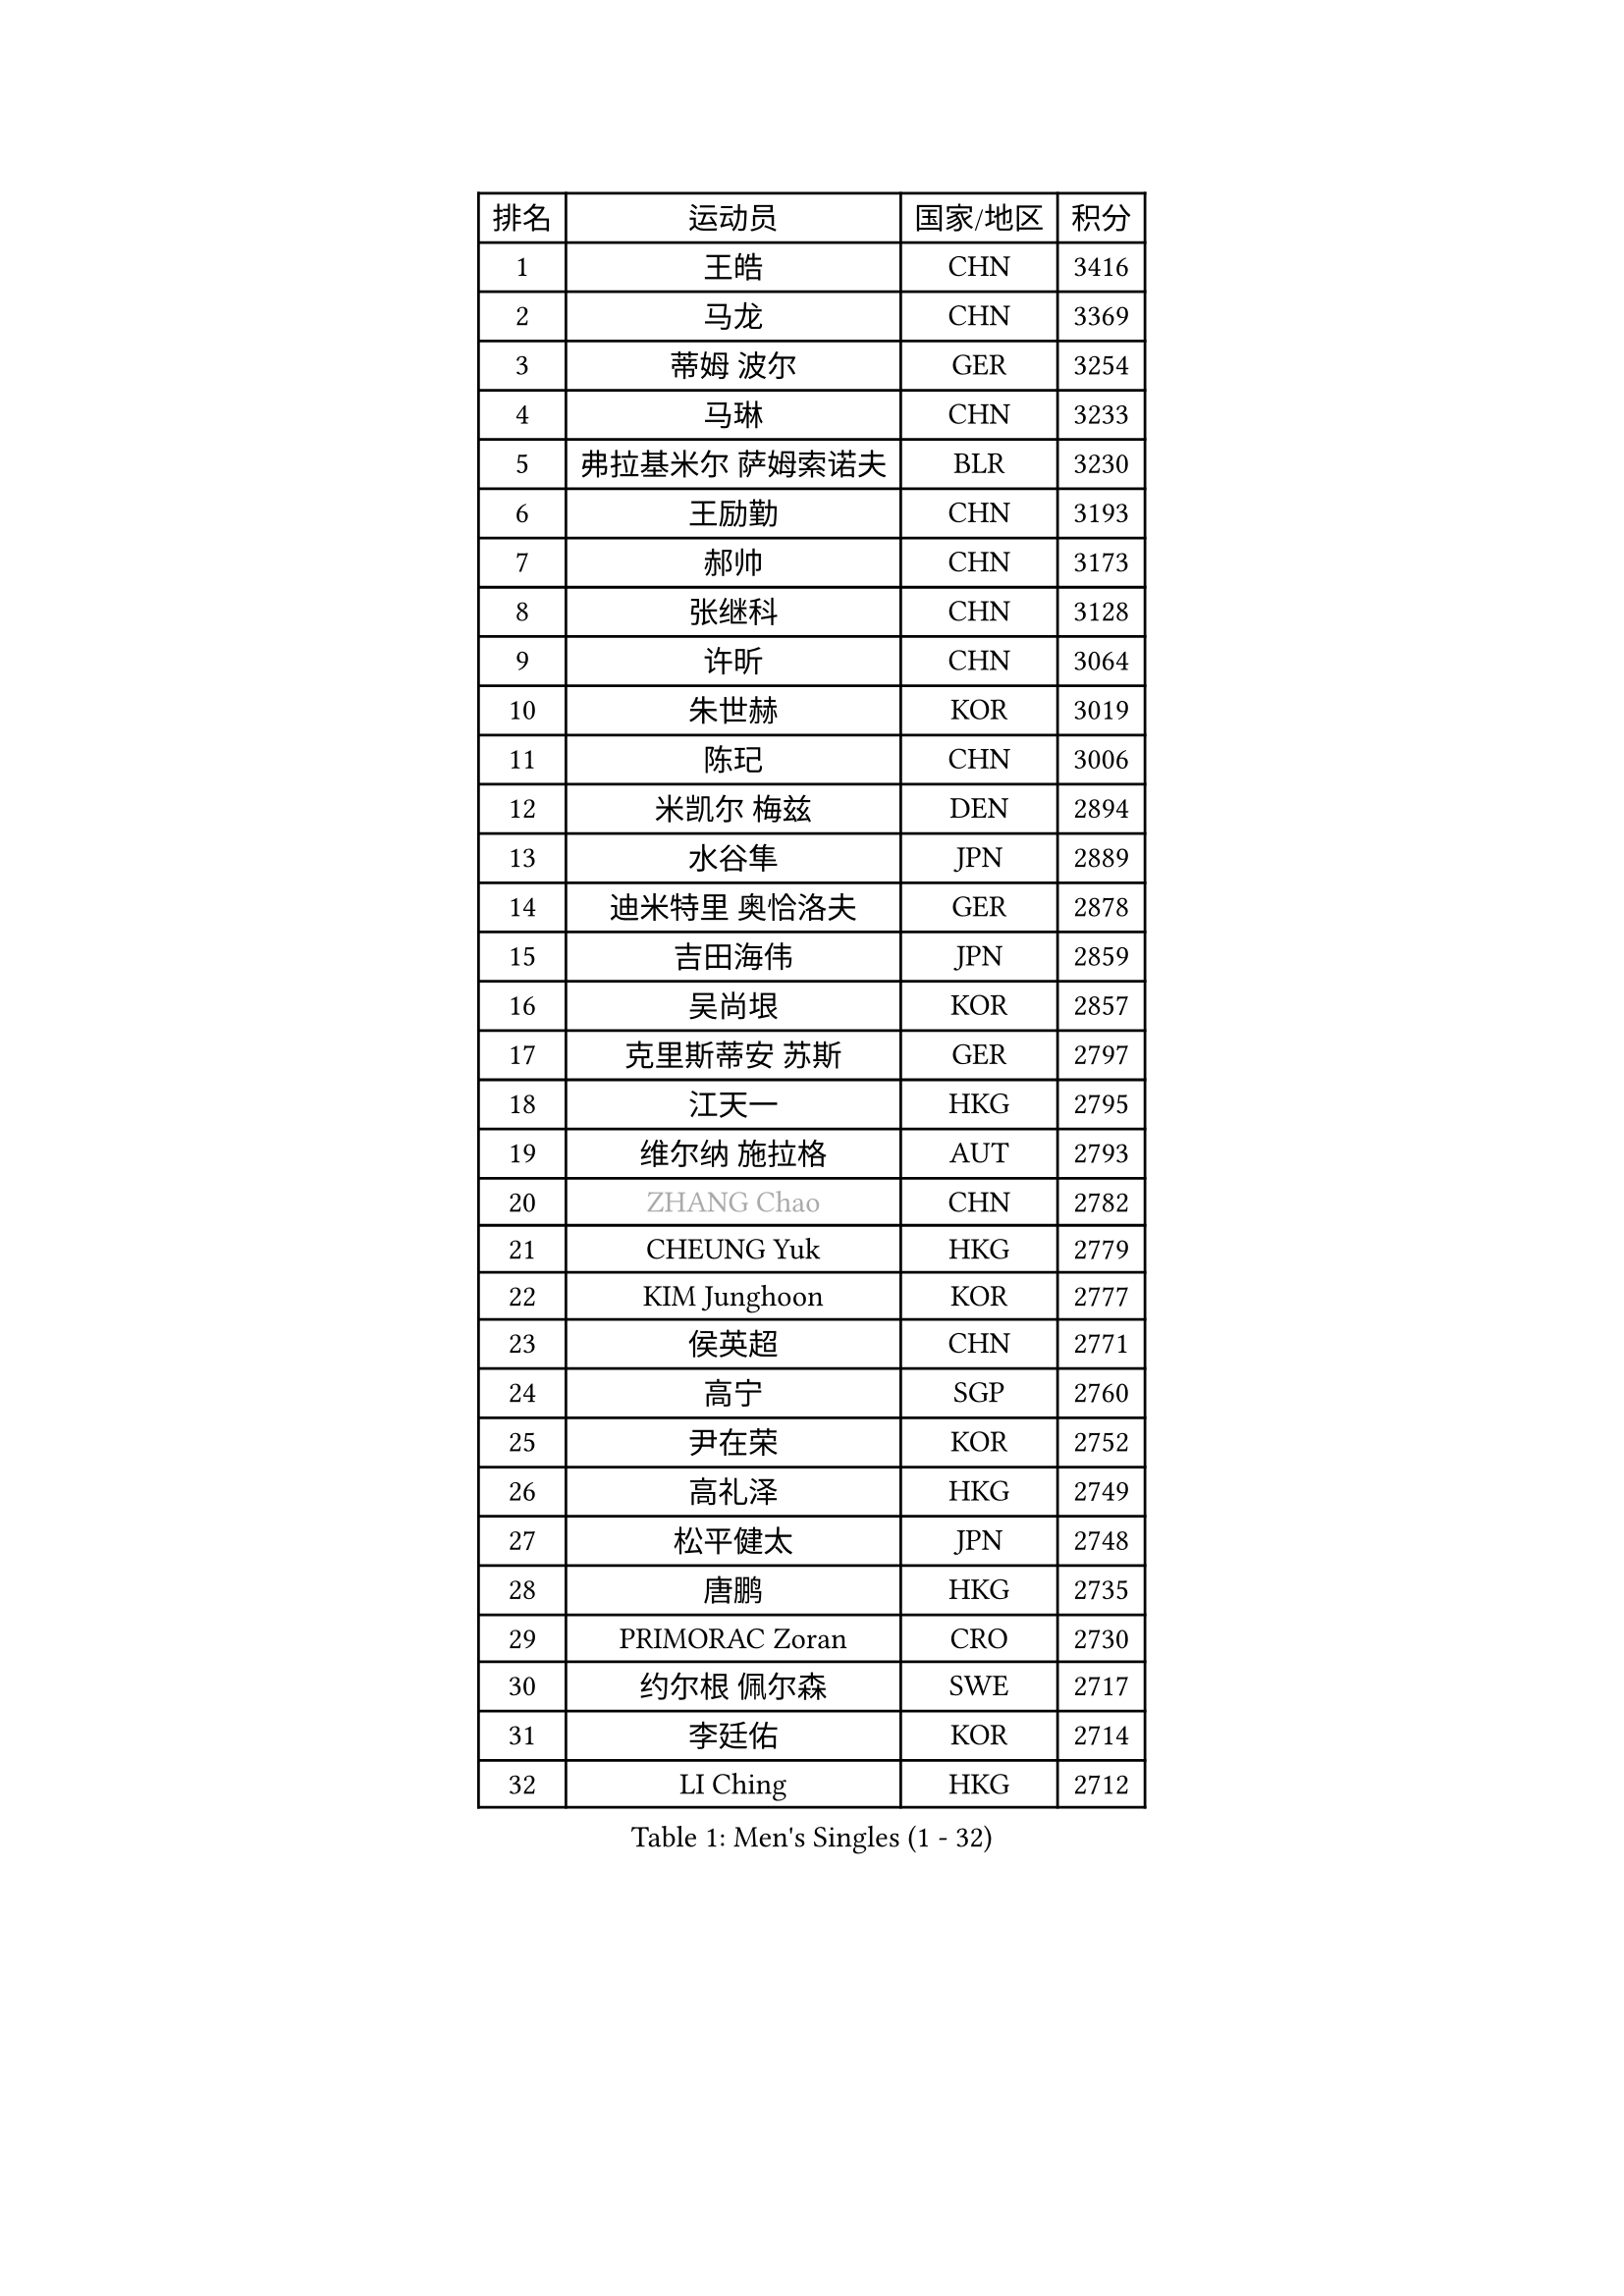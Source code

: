 
#set text(font: ("Courier New", "NSimSun"))
#figure(
  caption: "Men's Singles (1 - 32)",
    table(
      columns: 4,
      [排名], [运动员], [国家/地区], [积分],
      [1], [王皓], [CHN], [3416],
      [2], [马龙], [CHN], [3369],
      [3], [蒂姆 波尔], [GER], [3254],
      [4], [马琳], [CHN], [3233],
      [5], [弗拉基米尔 萨姆索诺夫], [BLR], [3230],
      [6], [王励勤], [CHN], [3193],
      [7], [郝帅], [CHN], [3173],
      [8], [张继科], [CHN], [3128],
      [9], [许昕], [CHN], [3064],
      [10], [朱世赫], [KOR], [3019],
      [11], [陈玘], [CHN], [3006],
      [12], [米凯尔 梅兹], [DEN], [2894],
      [13], [水谷隼], [JPN], [2889],
      [14], [迪米特里 奥恰洛夫], [GER], [2878],
      [15], [吉田海伟], [JPN], [2859],
      [16], [吴尚垠], [KOR], [2857],
      [17], [克里斯蒂安 苏斯], [GER], [2797],
      [18], [江天一], [HKG], [2795],
      [19], [维尔纳 施拉格], [AUT], [2793],
      [20], [#text(gray, "ZHANG Chao")], [CHN], [2782],
      [21], [CHEUNG Yuk], [HKG], [2779],
      [22], [KIM Junghoon], [KOR], [2777],
      [23], [侯英超], [CHN], [2771],
      [24], [高宁], [SGP], [2760],
      [25], [尹在荣], [KOR], [2752],
      [26], [高礼泽], [HKG], [2749],
      [27], [松平健太], [JPN], [2748],
      [28], [唐鹏], [HKG], [2735],
      [29], [PRIMORAC Zoran], [CRO], [2730],
      [30], [约尔根 佩尔森], [SWE], [2717],
      [31], [李廷佑], [KOR], [2714],
      [32], [LI Ching], [HKG], [2712],
    )
  )#pagebreak()

#set text(font: ("Courier New", "NSimSun"))
#figure(
  caption: "Men's Singles (33 - 64)",
    table(
      columns: 4,
      [排名], [运动员], [国家/地区], [积分],
      [33], [卡林尼科斯 格林卡], [GRE], [2710],
      [34], [PROKOPCOV Dmitrij], [CZE], [2685],
      [35], [LI Ping], [QAT], [2680],
      [36], [RUBTSOV Igor], [RUS], [2679],
      [37], [CHEN Weixing], [AUT], [2676],
      [38], [GERELL Par], [SWE], [2672],
      [39], [柳承敏], [KOR], [2670],
      [40], [KAN Yo], [JPN], [2664],
      [41], [罗伯特 加尔多斯], [AUT], [2659],
      [42], [帕特里克 鲍姆], [GER], [2657],
      [43], [MATTENET Adrien], [FRA], [2653],
      [44], [#text(gray, "邱贻可")], [CHN], [2652],
      [45], [LEE Jungsam], [KOR], [2643],
      [46], [KIM Hyok Bong], [PRK], [2629],
      [47], [WANG Zengyi], [POL], [2621],
      [48], [帕纳吉奥迪斯 吉奥尼斯], [GRE], [2617],
      [49], [阿德里安 克里桑], [ROU], [2607],
      [50], [庄智渊], [TPE], [2597],
      [51], [CHO Eonrae], [KOR], [2597],
      [52], [SKACHKOV Kirill], [RUS], [2593],
      [53], [KEINATH Thomas], [SVK], [2584],
      [54], [TUGWELL Finn], [DEN], [2567],
      [55], [#text(gray, "孔令辉")], [CHN], [2559],
      [56], [#text(gray, "简 诺瓦 瓦尔德内尔")], [SWE], [2551],
      [57], [TAN Ruiwu], [CRO], [2549],
      [58], [KORBEL Petr], [CZE], [2542],
      [59], [LEGOUT Christophe], [FRA], [2540],
      [60], [安德烈 加奇尼], [CRO], [2539],
      [61], [HAN Jimin], [KOR], [2537],
      [62], [CHTCHETININE Evgueni], [BLR], [2523],
      [63], [JANG Song Man], [PRK], [2520],
      [64], [ACHANTA Sharath Kamal], [IND], [2512],
    )
  )#pagebreak()

#set text(font: ("Courier New", "NSimSun"))
#figure(
  caption: "Men's Singles (65 - 96)",
    table(
      columns: 4,
      [排名], [运动员], [国家/地区], [积分],
      [65], [岸川圣也], [JPN], [2504],
      [66], [OYA Hidetoshi], [JPN], [2501],
      [67], [ELOI Damien], [FRA], [2499],
      [68], [BLASZCZYK Lucjan], [POL], [2499],
      [69], [MONTEIRO Thiago], [BRA], [2499],
      [70], [TOKIC Bojan], [SLO], [2486],
      [71], [LEE Jinkwon], [KOR], [2481],
      [72], [CIOTI Constantin], [ROU], [2480],
      [73], [BARDON Michal], [SVK], [2469],
      [74], [LIN Ju], [DOM], [2466],
      [75], [KOSOWSKI Jakub], [POL], [2465],
      [76], [ILLAS Erik], [SVK], [2463],
      [77], [HE Zhiwen], [ESP], [2462],
      [78], [巴斯蒂安 斯蒂格], [GER], [2457],
      [79], [MA Liang], [SGP], [2456],
      [80], [SHMYREV Maxim], [RUS], [2446],
      [81], [FEJER-KONNERTH Zoltan], [GER], [2443],
      [82], [TAKAKIWA Taku], [JPN], [2439],
      [83], [SMIRNOV Alexey], [RUS], [2438],
      [84], [BOBOCICA Mihai], [ITA], [2438],
      [85], [HABESOHN Daniel], [AUT], [2436],
      [86], [MATSUDAIRA Kenji], [JPN], [2434],
      [87], [蒂亚戈 阿波罗尼亚], [POR], [2433],
      [88], [塩野真人], [JPN], [2432],
      [89], [LEI Zhenhua], [CHN], [2429],
      [90], [李尚洙], [KOR], [2428],
      [91], [LEUNG Chu Yan], [HKG], [2426],
      [92], [TORIOLA Segun], [NGR], [2420],
      [93], [TOSIC Roko], [CRO], [2417],
      [94], [蒋澎龙], [TPE], [2417],
      [95], [SVENSSON Robert], [SWE], [2416],
      [96], [#text(gray, "YANG Min")], [ITA], [2412],
    )
  )#pagebreak()

#set text(font: ("Courier New", "NSimSun"))
#figure(
  caption: "Men's Singles (97 - 128)",
    table(
      columns: 4,
      [排名], [运动员], [国家/地区], [积分],
      [97], [让 米歇尔 赛弗], [BEL], [2412],
      [98], [LIM Jaehyun], [KOR], [2405],
      [99], [KARAKASEVIC Aleksandar], [SRB], [2404],
      [100], [PISTEJ Lubomir], [SVK], [2401],
      [101], [PETO Zsolt], [SRB], [2396],
      [102], [CHIANG Hung-Chieh], [TPE], [2394],
      [103], [MACHADO Carlos], [ESP], [2393],
      [104], [斯特凡 菲格尔], [AUT], [2391],
      [105], [CHANG Yen-Shu], [TPE], [2381],
      [106], [LIVENTSOV Alexey], [RUS], [2377],
      [107], [GORAK Daniel], [POL], [2376],
      [108], [SHIMOYAMA Takanori], [JPN], [2372],
      [109], [RI Chol Guk], [PRK], [2372],
      [110], [KUZMIN Fedor], [RUS], [2366],
      [111], [KONECNY Tomas], [CZE], [2365],
      [112], [#text(gray, "PAVELKA Tomas")], [CZE], [2364],
      [113], [艾曼纽 莱贝松], [FRA], [2362],
      [114], [FILIMON Andrei], [ROU], [2358],
      [115], [马克斯 弗雷塔斯], [POR], [2356],
      [116], [HUANG Sheng-Sheng], [TPE], [2356],
      [117], [DRINKHALL Paul], [ENG], [2355],
      [118], [WU Chih-Chi], [TPE], [2355],
      [119], [WOSIK Torben], [GER], [2353],
      [120], [HIELSCHER Lars], [GER], [2350],
      [121], [JEVTOVIC Marko], [SRB], [2344],
      [122], [ERLANDSEN Geir], [NOR], [2338],
      [123], [BENTSEN Allan], [DEN], [2334],
      [124], [JAKAB Janos], [HUN], [2331],
      [125], [LUNDQVIST Jens], [SWE], [2328],
      [126], [MEROTOHUN Monday], [NGR], [2312],
      [127], [ROGIERS Benjamin], [BEL], [2310],
      [128], [MONRAD Martin], [DEN], [2310],
    )
  )